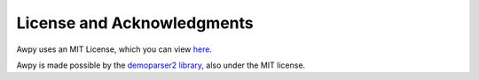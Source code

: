 License and Acknowledgments
===========================

Awpy uses an MIT License, which you can view `here <https://github.com/pnxenopoulos/awpy/blob/main/LICENSE>`_.

Awpy is made possible by the `demoparser2 library <https://pypi.org/project/demoparser2/>`_, also under the MIT license.
